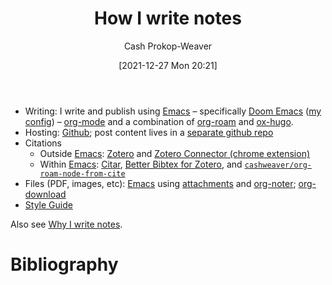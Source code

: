 :PROPERTIES:
:ID:       5140bc26-825e-4e26-aec6-3738a5fe2ab1
:LAST_MODIFIED: [2024-01-09 Tue 19:20]
:END:
#+title: How I write notes
#+hugo_custom_front_matter: :slug "5140bc26-825e-4e26-aec6-3738a5fe2ab1"
#+author: Cash Prokop-Weaver
#+date: [2021-12-27 Mon 20:21]
#+filetags: :concept:

- Writing: I write and publish using [[id:5ad4f07c-b06a-4dbf-afa5-176f25b0ded7][Emacs]] -- specifically [[id:983095a2-2f92-46a9-868b-c79fa11fbcbb][Doom Emacs]] ([[https://github.com/cashpw/dotfiles/blob/main/config/doom/config.org][my config]]) -- [[id:4c8c9bb9-7cba-4a9e-89dc-4d0095438126][org-mode]] and a combination of [[id:1497025f-da3e-4bed-be19-f8f9c9a0e351][org-roam]] and [[id:5b40598c-308f-429d-8a0a-9c72bc1653f3][ox-hugo]].
- Hosting: [[https://github.com/cashpw/cashpw.com][Github]]; post content lives in a [[https://github.com/cashpw/roam][separate github repo]]
- Citations
  - Outside [[id:5ad4f07c-b06a-4dbf-afa5-176f25b0ded7][Emacs]]: [[id:b9235ad0-ffc3-4141-828e-485be52e89cf][Zotero]] and [[https://chrome.google.com/webstore/detail/zotero-connector/ekhagklcjbdpajgpjgmbionohlpdbjgc][Zotero Connector (chrome extension)]]
  - Within [[id:5ad4f07c-b06a-4dbf-afa5-176f25b0ded7][Emacs]]: [[id:5fc743f6-f55a-4e98-985e-2e6cab8ec8c1][Citar]], [[https://retorque.re/zotero-better-bibtex/][Better Bibtex for Zotero]], and [[https://github.com/cashpw/dotfiles/blob/812f8f4785ba70f8d3cabf77ff099a9777bbf17d/config/doom/config-personal.el#L2880][=cashweaver/org-roam-node-from-cite=]]
- Files (PDF, images, etc): [[id:5ad4f07c-b06a-4dbf-afa5-176f25b0ded7][Emacs]] using [[https://orgmode.org/manual/Attachments.html][attachments]] and [[id:dc6d6e17-e4d3-4390-b988-8e09d451e9b0][org-noter]]; [[github:abo-abo/org-download][org-download]]
- [[id:05911fff-a79b-4462-bf6d-a3cec4e1c9f2][Style Guide]]

Also see [[id:7add4362-8a4e-4148-ac25-185213327b33][Why I write notes]].

* Flashcards :noexport:
* Bibliography
#+print_bibliography:
